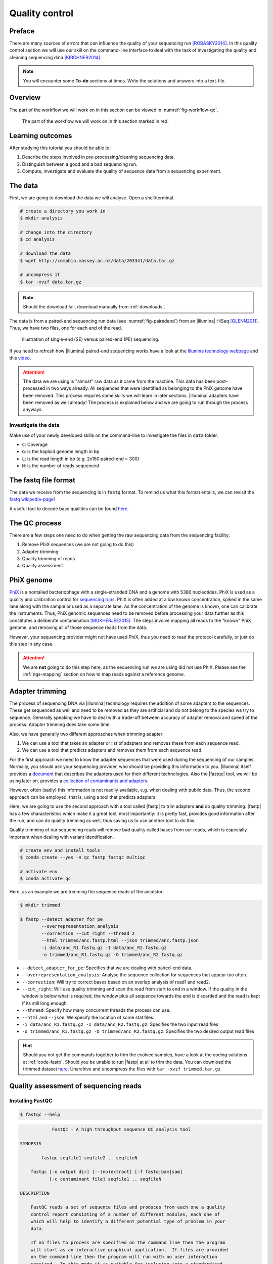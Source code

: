 .. _ngs-qc:

Quality control
===============

Preface
-------

There are many sources of errors that can influence the quality of your sequencing run [ROBASKY2014]_.
In this quality control section we will use our skill on the
command-line interface to deal with the task of investigating the quality and cleaning sequencing data [KIRCHNER2014]_.


.. There is an accompanying lectures for this tutorial (`Next-generation sequencing and quality control: An introduction <https://dx.doi.org/10.6084/m9.figshare.2972320.v1>`__).

.. NOTE::

   You will encounter some **To-do** sections at times. Write the solutions and answers into a text-file.

   
Overview
--------

The part of the workflow we will work on in this section can be viewed in :numref:`fig-workflow-qc`.

.. _fig-workflow-qc:
.. figure:: images/workflow.png

   The part of the workflow we will work on in this section marked in red.
   

Learning outcomes
-----------------

After studying this tutorial you should be able to:

#. Describe the steps involved in pre-processing/cleaning sequencing data.
#. Distinguish between a good and a bad sequencing run.
#. Compute, investigate and evaluate the quality of sequence data from a sequencing experiment.
   

The data
--------

First, we are going to download the data we will analyse. Open a shell/terminal.

.. code-block:: bash

   # create a directory you work in
   $ mkdir analysis

   # change into the directory
   $ cd analysis

   # download the data
   $ wget http://compbio.massey.ac.nz/data/203341/data.tar.gz

   # uncompress it
   $ tar -xvzf data.tar.gz

   
.. note::

   Should the download fail, download manually from :ref:`downloads`.


   
The data is from a paired-end sequencing run data (see :numref:`fig-pairedend`) from an |illumina| HiSeq [GLENN2011]_.
Thus, we have two files, one for each end of the read. 

.. _fig-pairedend:
.. figure:: images/pairedend.png

   Illustration of single-end (SE) versus paired-end (PE) sequencing.

If you need to refresh how |illumina| paired-end sequencing works have a look at the `Illumina technology webpage <http://www.illumina.com/technology/next-generation-sequencing/paired-end-sequencing_assay.html>`__ and this `video <https://youtu.be/HMyCqWhwB8E>`__.

.. attention::

   The data we are using is "almost" raw data as it came from the machine. This data has been post-processed in two ways already. All sequences that were identified as belonging to the PhiX genome have been removed. This process requires some skills we will learn in later sections. |illumina| adapters have been removed as well already! The process is explained below and we are going to run through the process anyways.


Investigate the data
^^^^^^^^^^^^^^^^^^^^

Make use of your newly developed skills on the command-line to investigate the files in ``data`` folder.

.. todo::

   #. Use the command-line to get some ideas about the file.
   #. What kind of files are we dealing with?
   #. How many sequence reads are in the file?
   #. Assume a genome size of ~4.6 MB. Calculate the coverage based on this formula: ``C = LN / G``


- ``C``: Coverage
- ``G``: is the haploid genome length in bp
- ``L``: is the read length in bp (e.g. 2x150 paired-end = 300)
- ``N``: is the number of reads sequenced
      

The fastq file format
---------------------

The data we receive from the sequencing is in ``fastq`` format. To remind us what this format entails, we can revisit the `fastq wikipedia-page <https://en.wikipedia.org/wiki/FASTQ_format>`__!

A useful tool to decode base qualities can be found `here <http://broadinstitute.github.io/picard/explain-qualities.html>`__.


.. todo::

   Explain briefly what the quality value represents.


The QC process
--------------

There are a few steps one need to do when getting the raw sequencing data from the sequencing facility:

#. Remove PhiX sequences (we are not going to do this)
#. Adapter trimming
#. Quality trimming of reads
#. Quality assessment
   

PhiX genome
-----------

`PhiX <https://en.wikipedia.org/wiki/Phi_X_174>`__ is a nontailed bacteriophage with a single-stranded DNA and a genome with 5386 nucleotides.
PhiX is used as a quality and calibration control for `sequencing runs <http://www.illumina.com/products/by-type/sequencing-kits/cluster-gen-sequencing-reagents/phix-control-v3.html>`__.
PhiX is often added at a low known concentration, spiked in the same lane along with the sample or used as a separate lane.
As the concentration of the genome is known, one can calibrate the instruments.
Thus, PhiX genomic sequences need to be removed before processing your data further as this constitutes a deliberate contamination [MUKHERJEE2015]_.
The steps involve mapping all reads to the "known" PhiX genome, and removing all of those sequence reads from the data.

However, your sequencing provider might not have used PhiX, thus you need to read the protocol carefully, or just do this step in any case.


.. attention::

   We are **not** going to do this step here, as the sequencing run we are using did not use PhiX. Please see the :ref:`ngs-mapping` section on how to map reads against a reference genome.


Adapter trimming
----------------

The process of sequencing DNA via |illumina| technology requires the addition of some adapters to the sequences.
These get sequenced as well and need to be removed as they are artificial and do not belong to the species we try to sequence.
Generally speaking we have to deal with a trade-off between accuracy of adapter removal and speed of the process. 
Adapter trimming does take some time.

Also, we have generally two different approaches when trimming adapter:

#. We can use a tool that takes an adapter or list of adapters and removes these from each sequence read.
#. We can use a tool that predicts adapters and removes them from each sequence read.

For the first approach we need to know the adapter sequences that were used during the sequencing of our samples.
Normally, you should ask your sequencing provider, who should be providing this information to you.
|illumina| itself provides a `document <https://support.illumina.com/downloads/illumina-customer-sequence-letter.html>`__ that describes the adapters used for their different technologies.
Also the |fastqc| tool, we will be using later on, provides a `collection of contaminants and adapters <https://github.com/csf-ngs/fastqc/blob/master/Contaminants/contaminant_list.txt>`__.

However, often (sadly) this information is not readily available, e.g. when dealing with public data.
Thus, the second approach can be employed, that is, using a tool that predicts adapters.

Here, we are going to use the second approach with a tool called |fastp| to trim adapters **and** do quality trimming.
|fastp| has a few characteristics which make it a great tool, most importantly: it is pretty fast, provides good information after the run, and can do quality trimming as well, thus saving us to use another tool to do this.

Quality trimming of our sequencing reads will remove bad quality called bases from our reads, which is especially important when dealing with variant identification.


.. code-block:: bash

    # create env and install tools
    $ conda create --yes -n qc fastp fastqc multiqc

    # activate env
    $ conda activate qc
   
Here, as an example we are trimming the sequence reads of the ancestor:


.. code-block:: bash

    $ mkdir trimmed

    $ fastp --detect_adapter_for_pe       
            --overrepresentation_analysis 
            --correction --cut_right --thread 2 
            --html trimmed/anc.fastp.html --json trimmed/anc.fastp.json 
            -i data/anc_R1.fastq.gz -I data/anc_R2.fastq.gz 
            -o trimmed/anc_R1.fastq.gz -O trimmed/anc_R2.fastq.gz

   
- ``--detect_adapter_for_pe``: Specifies that we are dealing with paired-end data.
- ``--overrepresentation_analysis``: Analyse the sequence collection for sequences that appear too often.
- ``--correction``: Will try to correct bases based on an overlap analysis of read1 and read2.
- ``--cut_right``: Will use quality trimming and scan the read from start to end in a window. If the quality in the window is below what is required, the window plus all sequence towards the end is discarded and the read is kept if its still long enough.
- ``--thread``: Specify how many concurrent threads the process can use.
- ``--html`` and ``--json``: We specify the location of some stat files.
- ``-i data/anc_R1.fastq.gz -I data/anc_R2.fastq.gz``: Specifies the two input read files
- ``-o trimmed/anc_R1.fastq.gz -O trimmed/anc_R2.fastq.gz``: Specifies the two desired output read files

.. todo::
 
	#. Run |fastp| also on the evolved samples. 


.. hint::

   Should you not get the commands together to trim the evolved samples, have a look at the coding solutions at :ref:`code-fastp`. Should you be unable to run |fastp| at all to trim the data. You can download the trimmed dataset `here <http://compbio.massey.ac.nz/data/203341/trimmed.tar.gz>`__. Unarchive and uncompress the files with ``tar -xvzf trimmed.tar.gz``.



Quality assessment of sequencing reads
--------------------------------------

      
Installing FastQC
^^^^^^^^^^^^^^^^^

.. code-block:: bash

    $ fastqc --help
    

.. code:: bash


                FastQC - A high throughput sequence QC analysis tool

    SYNOPSIS

            fastqc seqfile1 seqfile2 .. seqfileN

        fastqc [-o output dir] [--(no)extract] [-f fastq|bam|sam]
               [-c contaminant file] seqfile1 .. seqfileN

    DESCRIPTION

        FastQC reads a set of sequence files and produces from each one a quality
        control report consisting of a number of different modules, each one of
        which will help to identify a different potential type of problem in your
        data.

        If no files to process are specified on the command line then the program
        will start as an interactive graphical application.  If files are provided
        on the command line then the program will run with no user interaction
        required.  In this mode it is suitable for inclusion into a standardised
        analysis pipeline.

        
FastQC manual
^^^^^^^^^^^^^

|fastqc| is a very simple program to run that provides inforation about sequence read quality.

From the webpage:

    "FastQC aims to provide a simple way to do some quality control
    checks on raw sequence data coming from high throughput sequencing
    pipelines. It provides a modular set of analyses which you can use
    to give a quick impression of whether your data has any problems of
    which you should be aware before doing any further analysis."

    
The basic command looks like:


.. code:: bash

    $ fastqc -o RESULT-DIR INPUT-FILE.fq(.gz) ...

    
-  ``-o RESULT-DIR`` is the directory where the result files will be written
-  ``INPUT-FILE.fq`` is the sequence file to analyze, can be more than one file.

   
.. hint::

   The result will be a HTML page per input file that can be opened in a web-browser.

   
.. hint::

   The authors of |fastqc| made some nice help pages explaining each of the
   plots and results you expect to see `here <http://www.bioinformatics.babraham.ac.uk/projects/fastqc/Help/3%20Analysis%20Modules/>`__.


MultiQC
^^^^^^^

|multiqc| is an excellent tool to put |fastqc| (and other tool) results of different samples into context.
It compiles all |fastqc| results and |fastp| stats into one nice web-page.

The use of |multiqc| is simple.
Just provide the command with a directories where multiple results are stored and it will compile a nice report, e.g.:

.. code-block:: bash

    $ multiqc DIRECTORY DIRECTORY ...


Run FastQC and MultiQC on the trimmed data
------------------------------------------

.. todo::

   #. Create a directory for the results --> ``trimmed-fastqc``
   #. Run FastQC on all **trimmed** files.
   #. Visit the |fastqc| website and read about sequencing QC reports for good and bad |illumina| sequencing runs.
   #. Run |multiqc| on the ``trimmed-fastqc`` and ``trimmed`` directories
   #. Compare your results to these examples (:numref:`fastqc-bad1` to :numref:`fastqc-bad3`) of a particularly bad run (taken from the |fastqc| website) and write down your observations with regards to your data.
   #. What elements in these example figures (:numref:`fastqc-bad1` to :numref:`fastqc-bad3`) indicate that the example is from a bad run?

      
.. hint::

   Should you not get it right, try the commands in :ref:`code-qc1`.

   
.. _fastqc-bad1:
.. figure:: images/fastqc_bad1.png

    Quality score across bases.

    
.. _fastqc-bad2:
.. figure:: images/fastqc_bad2.png
            
    Quality per tile.

    
.. _fastqc-bad3:
.. figure:: images/fastqc_bad3.png
            
    GC distribution over all sequences.
    
  
.. only:: html

   .. rubric:: References

               

.. [GLENN2011] Glenn T. Field guide to next-generation DNA sequencers. `Molecular Ecology Resources (2011) 11, 759–769 doi: 10.1111/j.1755-0998.2011.03024.x <http://doi.org/10.1111/j.1755-0998.2011.03024.x>`__

.. [KIRCHNER2014] Kirchner et al. Addressing challenges in the production and analysis of Illumina sequencing data. `BMC Genomics (2011) 12:382 <http://doi.org/10.1186/1471-2164-12-382>`__

.. [MUKHERJEE2015] Mukherjee S, Huntemann M, Ivanova N, Kyrpides NC and Pati A. Large-scale contamination of microbial isolate genomes by Illumina PhiX control. `Standards in Genomic Sciences, 2015, 10:18. DOI: 10.1186/1944-3277-10-18 <http://doi.org/10.1186/1944-3277-10-18>`__

.. [ROBASKY2014] Robasky et al. The role of replicates for error mitigation in next-generation sequencing. `Nature Reviews Genetics (2014) 15, 56-62 <http://doi.org/10.1038/nrg3655>`__
